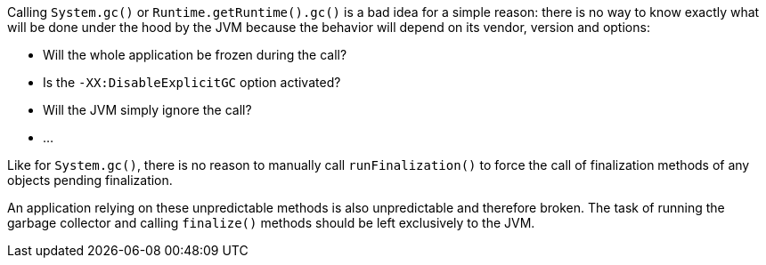 Calling ``System.gc()`` or ``Runtime.getRuntime().gc()`` is a bad idea for a simple reason: there is no way to know exactly what will be done under the hood by the JVM because the behavior will depend on its vendor, version and options:

* Will the whole application be frozen during the call?
* Is the ``-XX:DisableExplicitGC`` option activated?
* Will the JVM simply ignore the call?
* ...

Like for ``System.gc()``, there is no reason to manually call ``runFinalization()`` to force the call of finalization methods of any objects pending finalization.

An application relying on these unpredictable methods is also unpredictable and therefore broken. The task of running the garbage collector and calling ``finalize()`` methods should be left exclusively to the JVM.